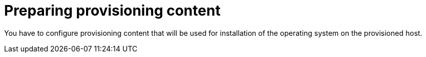 :_mod-docs-content-type: CONCEPT

[id="preparing-provisioning-content"]
= Preparing provisioning content

You have to configure provisioning content that will be used for installation of the operating system on the provisioned host.

ifdef::katello,orcharhino,satellite[]
[role="_additional-resources"]
.Additional resources
* {ContentManagementDocURL}[_{ContentManagementDocTitle}_]
endif::[]
